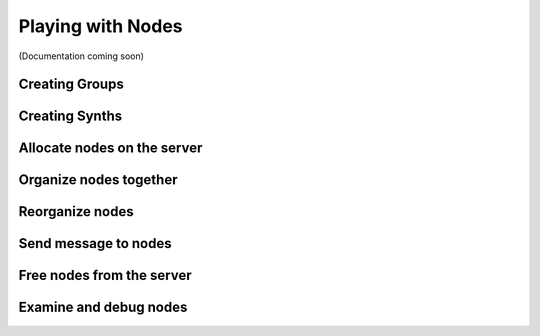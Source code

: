 Playing with Nodes
==================

(Documentation coming soon)

Creating Groups
---------------

Creating Synths
---------------

Allocate nodes on the server
----------------------------

Organize nodes together
-----------------------

Reorganize nodes
----------------

Send message to nodes
---------------------

Free nodes from the server
--------------------------

Examine and debug nodes
-----------------------